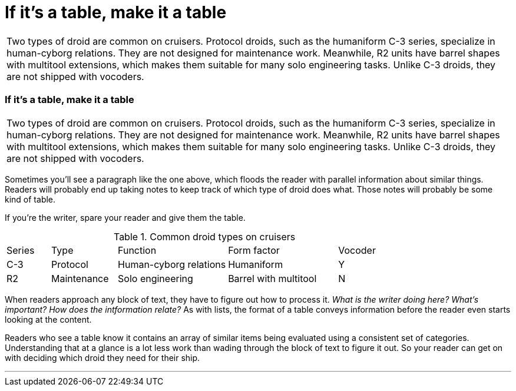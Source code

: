 = If it's a table, make it a table
:fragment:
:imagesdir: ../images

// ---- SLIDE 1 ----
// tag::slide[]
====
[frame=none,grid=none]
|===
| Two types of droid are common on cruisers. [.red]#Protocol droids, such as the humaniform C-3 series, specialize in human-cyborg relations. They are not designed for maintenance work. Meanwhile, R2 units have barrel shapes with multitool extensions, which makes them suitable for many solo engineering tasks. Unlike C-3 droids, they are not shipped with vocoders.​#
|===
====

// ---- SLIDE 2 ----
=== If it's a table, make it a table
// tag::html[]

====
[frame=none,grid=none]
|===
| Two types of droid are common on cruisers. [.red]#Protocol droids, such as the humaniform C-3 series, specialize in human-cyborg relations. They are not designed for maintenance work. Meanwhile, R2 units have barrel shapes with multitool extensions, which makes them suitable for many solo engineering tasks. Unlike C-3 droids, they are not shipped with vocoders.​#
|===
====
// end::slide[]
// ---- EXPLANATION -----

Sometimes you'll see a paragraph like the one above, which floods the reader with parallel information about similar things. Readers will probably end up taking notes to keep track of which type of droid does what. Those notes will probably be some kind of table.

If you're the writer, spare your reader and give them the table.

// ---- MORE OF SLIDE 2 ----
// tag::slide[]
====
.Common droid types on cruisers
[cols="2,3,5,5,3",header]
|===
| Series | Type | Function | Form factor | Vocoder
| C-3 | Protocol | Human-cyborg relations | Humaniform | Y
| R2 | Maintenance | Solo engineering | Barrel with multitool | N
|===
====
// end::slide[]

// ---- MORE EXPLANATION ----
When readers approach any block of text, they have to figure out how to process it. _What is the writer doing here? What's important? How does the intformation relate?_ As with lists, the format of a table conveys information before the reader even starts looking at the content.

Readers who see a table know it contains an array of similar items being evaluated using a consistent set of categories. Understanding that at a glance is a lot less work than wading through the block of text to figure it out. So your reader can get on with deciding which droid they need for their ship.

'''
// end::html[]
